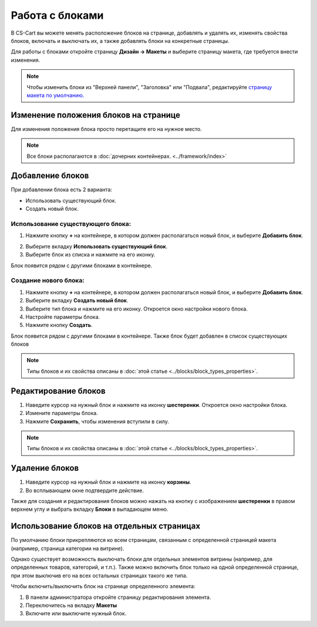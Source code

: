 ****************
Работа с блоками
****************

В CS-Cart вы можете менять расположение блоков на странице, добавлять и удалять их, изменять свойства блоков, включать и выключать их, а также добавлять блоки на конкретные страницы.

Для работы с блоками откройте страницу **Дизайн → Макеты** и выберите страницу макета, где требуется внести изменения.

.. note::

    Чтобы изменить блоки из "Верхней панели", "Заголовка" или "Подвала", редактируйте `страницу макета по умолчанию. <http://docs.cs-cart.com/4.3.x/user_guide/look_and_feel/layouts/layout_pages/index.html>`_

======================================
Изменение положения блоков на странице
======================================

Для изменения положения блока просто перетащите его на нужное место.

.. note::

    Все блоки располагаются в :doc:`дочерних контейнерах. <../framework/index>`

=================
Добавление блоков
=================

При добавлении блока есть 2 варианта:

* Использовать существующий блок.

* Создать новый блок.

----------------------------------
Использование существующего блока:
----------------------------------

1. Нажмите кнопку **+** на контейнере, в котором должен располагаться новый блок, и выберите **Добавить блок**.

.. image:: img/block.png
    :align: center
    :alt: Добавить блок

2. Выберите вкладку **Использовать существующий блок**.

3. Выберите блок из списка и нажмите на его иконку.

Блок появится рядом с другими блоками в контейнере.

----------------------
Создание нового блока:
----------------------

1. Нажмите кнопку **+** на контейнере, в котором должен располагаться новый блок, и выберите **Добавить блок**.

2. Выберите вкладку **Создать новый блок**.

3. Выберите тип блока и нажмите на его иконку. Откроется окно настройки нового блока.

4. Настройте параметры блока.

5. Нажмите кнопку **Создать**.

Блок появится рядом с другими блоками в контейнере. Также блок будет добавлен в список существующих блоков

.. note::

    Типы блоков и их свойства описаны в :doc:`этой статье <../blocks/block_types_properties>`. 

=====================
Редактирование блоков
=====================

1. Наведите курсор на нужный блок и нажмите на иконку **шестеренки**. Откроется окно настройки блока.

2. Измените параметры блока.

3. Нажмите **Сохранить**, чтобы изменения вступили в силу.

.. image:: img/edit_block.png
    :align: center
    :alt: Редактироdать блок

.. note::

    Типы блоков и их свойства описаны в :doc:`этой статье <../blocks/block_types_properties>`. 

===============
Удаление блоков
===============

1. Наведите курсор на нужный блок и нажмите на иконку **корзины**.

2. Во всплывающем окне подтвердите действие.

.. image:: img/delete_block.png
    :align: center
    :alt: Удалить блок

Также для создания и редактирования блоков можно нажать на кнопку с изображением **шестеренки** в правом верхнем углу и выбрать вкладку **Блоки** в выпадающем меню.

===========================================
Использование блоков на отдельных страницах
===========================================

По умолчанию блоки прикрепляются ко всем страницам, связанным с определенной страницей макета (например, страница категории на витрине).

Однако существует возможность выключать блоки для отдельных элементов витрины (например, для определенных товаров, категорий, и т.п.). Также можно включить блок только на одной определенной странице, при этом выключив его на всех остальных страницах такого же типа.

Чтобы включить/выключить блок на странице определенного элемента:

1. В панели администратора откройте страницу редактирования элемента.

2. Переключитесь на вкладку **Макеты**

3. Включите или выключите нужный блок.

.. image:: img/deactivate_block.png
    :align: center
    :alt: Включить/Выключить блок
